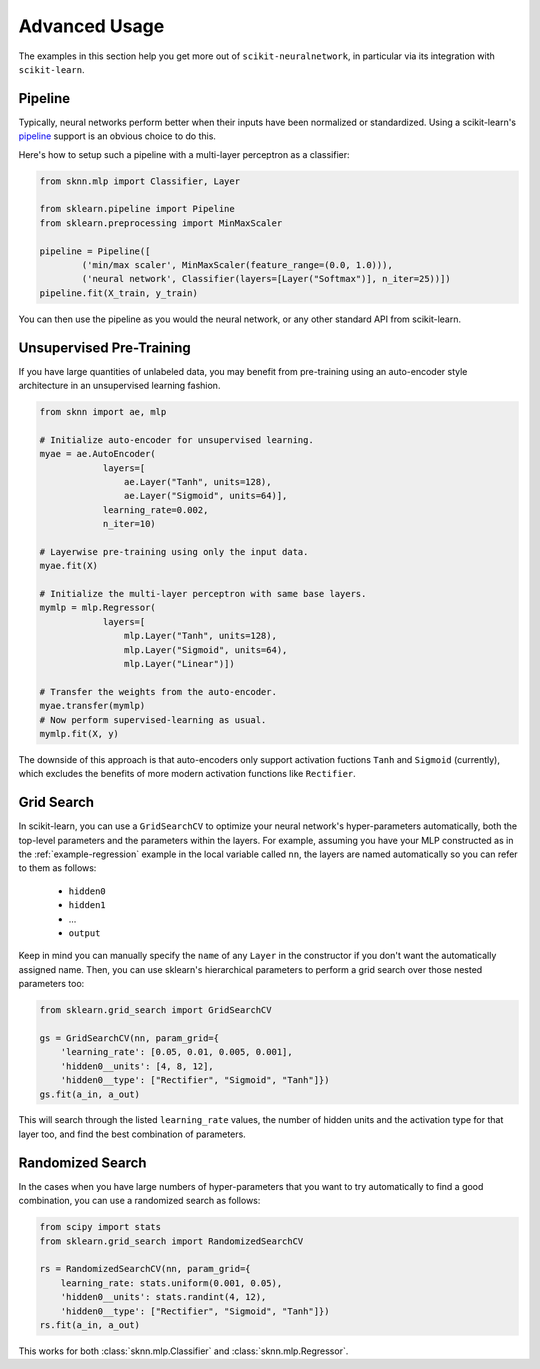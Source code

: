 Advanced Usage
==============

The examples in this section help you get more out of ``scikit-neuralnetwork``, in particular via its integration with ``scikit-learn``.


.. _example-pipeline:

Pipeline
--------

Typically, neural networks perform better when their inputs have been normalized or standardized.  Using a scikit-learn's `pipeline <http://scikit-learn.org/stable/modules/generated/sklearn.pipeline.Pipeline.html>`_ support is an obvious choice to do this.

Here's how to setup such a pipeline with a multi-layer perceptron as a classifier:

.. code:: python

    from sknn.mlp import Classifier, Layer

    from sklearn.pipeline import Pipeline
    from sklearn.preprocessing import MinMaxScaler

    pipeline = Pipeline([
            ('min/max scaler', MinMaxScaler(feature_range=(0.0, 1.0))),
            ('neural network', Classifier(layers=[Layer("Softmax")], n_iter=25))])
    pipeline.fit(X_train, y_train)

You can then use the pipeline as you would the neural network, or any other standard API from scikit-learn.


Unsupervised Pre-Training
-------------------------

If you have large quantities of unlabeled data, you may benefit from pre-training using an auto-encoder style architecture in an unsupervised learning fashion.

.. code:: python

    from sknn import ae, mlp

    # Initialize auto-encoder for unsupervised learning.
    myae = ae.AutoEncoder(
                layers=[
                    ae.Layer("Tanh", units=128),
                    ae.Layer("Sigmoid", units=64)],
                learning_rate=0.002,
                n_iter=10)
    
    # Layerwise pre-training using only the input data.
    myae.fit(X)
    
    # Initialize the multi-layer perceptron with same base layers.
    mymlp = mlp.Regressor(
                layers=[
                    mlp.Layer("Tanh", units=128),
                    mlp.Layer("Sigmoid", units=64),
                    mlp.Layer("Linear")])
    
    # Transfer the weights from the auto-encoder.
    myae.transfer(mymlp)
    # Now perform supervised-learning as usual.
    mymlp.fit(X, y)

The downside of this approach is that auto-encoders only support activation fuctions ``Tanh`` and ``Sigmoid`` (currently), which excludes the benefits of more modern activation functions like ``Rectifier``.


Grid Search
-----------

In scikit-learn, you can use a ``GridSearchCV`` to optimize your neural network's hyper-parameters automatically, both the top-level parameters and the parameters within the layers.  For example, assuming you have your MLP constructed as in the :ref:`example-regression` example in the local variable called ``nn``, the layers are named automatically so you can refer to them as follows:

    * ``hidden0``
    * ``hidden1``
    * ...
    * ``output``
     
Keep in mind you can manually specify the ``name`` of any ``Layer`` in the constructor if you don't want the automatically assigned name.  Then, you can use sklearn's hierarchical parameters to perform a grid search over those nested parameters too: 

.. code:: python

    from sklearn.grid_search import GridSearchCV

    gs = GridSearchCV(nn, param_grid={
        'learning_rate': [0.05, 0.01, 0.005, 0.001],
        'hidden0__units': [4, 8, 12],
        'hidden0__type': ["Rectifier", "Sigmoid", "Tanh"]})
    gs.fit(a_in, a_out)
    
This will search through the listed ``learning_rate`` values, the number of hidden units and the activation type for that layer too, and find the best combination of parameters.


Randomized Search
-----------------

In the cases when you have large numbers of hyper-parameters that you want to try automatically to find a good combination, you can use a randomized search as follows:

.. code:: python

    from scipy import stats
    from sklearn.grid_search import RandomizedSearchCV

    rs = RandomizedSearchCV(nn, param_grid={
        learning_rate: stats.uniform(0.001, 0.05),
        'hidden0__units': stats.randint(4, 12),
        'hidden0__type': ["Rectifier", "Sigmoid", "Tanh"]})
    rs.fit(a_in, a_out)

This works for both :class:`sknn.mlp.Classifier` and :class:`sknn.mlp.Regressor`.
